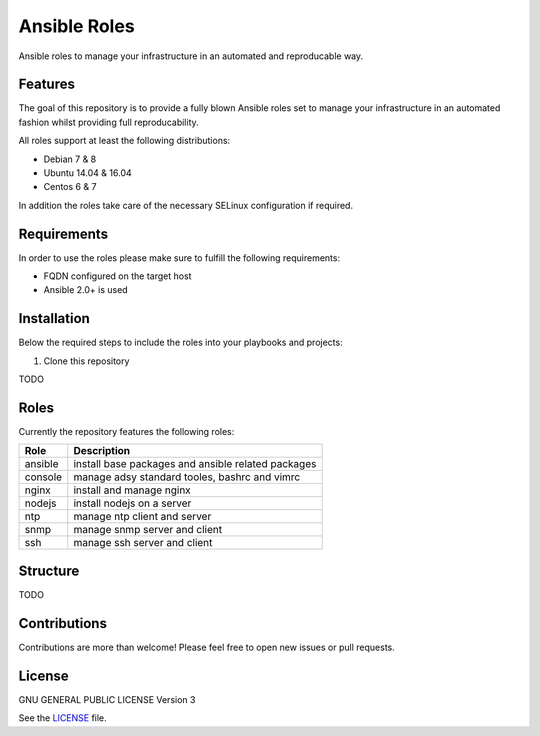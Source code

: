 =============
Ansible Roles
=============

Ansible roles to manage your infrastructure in an automated and reproducable
way.


Features
========
The goal of this repository is to provide a fully blown Ansible roles set to
manage your infrastructure in an automated fashion whilst providing full
reproducability.

All roles support at least the following distributions:

* Debian 7 & 8
* Ubuntu 14.04 & 16.04
* Centos 6 & 7

In addition the roles take care of the necessary SELinux configuration if
required.


Requirements
============
In order to use the roles please make sure to fulfill the following
requirements:

* FQDN configured on the target host
* Ansible 2.0+ is used


Installation
============
Below the required steps to include the roles into your playbooks and projects:

1. Clone this repository

TODO


Roles
=====
Currently the repository features the following roles:

+---------+----------------------------------------------------+
| Role    | Description                                        |
+=========+====================================================+
| ansible | install base packages and ansible related packages |
+---------+----------------------------------------------------+
| console | manage adsy standard tooles, bashrc and vimrc      |
+---------+----------------------------------------------------+
| nginx   | install and manage nginx                           |
+---------+----------------------------------------------------+
| nodejs  | install nodejs on a server                         |
+---------+----------------------------------------------------+
| ntp     | manage ntp client and server                       |
+---------+----------------------------------------------------+
| snmp    | manage snmp server and client                      |
+---------+----------------------------------------------------+
| ssh     | manage ssh server and client                       |
+---------+----------------------------------------------------+


Structure
=========

TODO


Contributions
=============
Contributions are more than welcome! Please feel free to open new issues or
pull requests.


License
=======
GNU GENERAL PUBLIC LICENSE Version 3

See the `LICENSE`_ file.

.. _LICENSE: LICENSE
